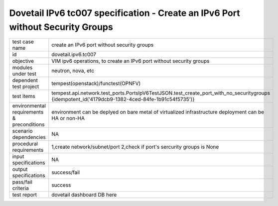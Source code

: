 .. This work is licensed under a Creative Commons Attribution 4.0 International License.
.. http://creativecommons.org/licenses/by/4.0
.. (c) OPNFV and others

=================================================================================
Dovetail IPv6 tc007 specification - Create an IPv6 Port without Security Groups
=================================================================================

.. table::
   :class: longtable

+-----------------------+----------------------------------------------------------------------------------------------------+
|test case name         |create an IPv6 port without security groups                                                         |
|                       |                                                                                                    |
+-----------------------+----------------------------------------------------------------------------------------------------+
|id                     |dovetail.ipv6.tc007                                                                                 |
+-----------------------+----------------------------------------------------------------------------------------------------+
|objective              |VIM ipv6 operations, to create an IPv6 port without security groups                                 |
+-----------------------+----------------------------------------------------------------------------------------------------+
|modules under test     |neutron, nova, etc                                                                                  |
+-----------------------+----------------------------------------------------------------------------------------------------+
|dependent test project |tempest(openstack)/functest(OPNFV)                                                                  |
+-----------------------+----------------------------------------------------------------------------------------------------+
|test items             |tempest.api.network.test_ports.PortsIpV6TestJSON.test_create_port_with_no_securitygroups            |
|                       |{idempotent_id('4179dcb9-1382-4ced-84fe-1b91c54f5735')}                                             |
+-----------------------+----------------------------------------------------------------------------------------------------+
|environmental          |                                                                                                    |
|requirements &         | environment can be deplyed on bare metal of virtualized infrastructure                             |
|preconditions          | deployment can be HA or non-HA                                                                     |
|                       |                                                                                                    |
+-----------------------+----------------------------------------------------------------------------------------------------+
|scenario dependencies  | NA                                                                                                 |
+-----------------------+----------------------------------------------------------------------------------------------------+
|procedural             |1,create network/subnet/port                                                                        |
|requirements           |2,check if port's sercurity groups is None                                                          |
|                       |                                                                                                    |
+-----------------------+----------------------------------------------------------------------------------------------------+
|input specifications   |NA                                                                                                  |
+-----------------------+----------------------------------------------------------------------------------------------------+
|output specifications  |success/fail                                                                                        |
+-----------------------+----------------------------------------------------------------------------------------------------+
|pass/fail criteria     |success                                                                                             |
+-----------------------+----------------------------------------------------------------------------------------------------+
|test report            | dovetail dashboard DB here                                                                         |
+-----------------------+----------------------------------------------------------------------------------------------------+
